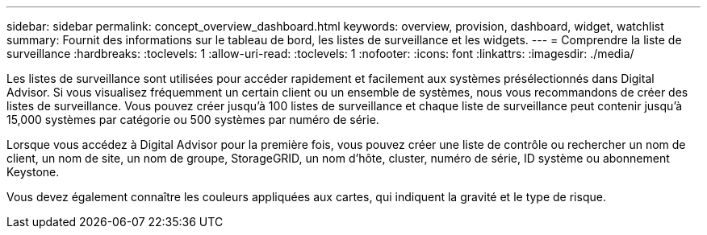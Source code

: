 ---
sidebar: sidebar 
permalink: concept_overview_dashboard.html 
keywords: overview, provision, dashboard, widget, watchlist 
summary: Fournit des informations sur le tableau de bord, les listes de surveillance et les widgets. 
---
= Comprendre la liste de surveillance
:hardbreaks:
:toclevels: 1
:allow-uri-read: 
:toclevels: 1
:nofooter: 
:icons: font
:linkattrs: 
:imagesdir: ./media/


[role="lead"]
Les listes de surveillance sont utilisées pour accéder rapidement et facilement aux systèmes présélectionnés dans Digital Advisor. Si vous visualisez fréquemment un certain client ou un ensemble de systèmes, nous vous recommandons de créer des listes de surveillance. Vous pouvez créer jusqu'à 100 listes de surveillance et chaque liste de surveillance peut contenir jusqu'à 15,000 systèmes par catégorie ou 500 systèmes par numéro de série.

Lorsque vous accédez à Digital Advisor pour la première fois, vous pouvez créer une liste de contrôle ou rechercher un nom de client, un nom de site, un nom de groupe, StorageGRID, un nom d'hôte, cluster, numéro de série, ID système ou abonnement Keystone.

Vous devez également connaître les couleurs appliquées aux cartes, qui indiquent la gravité et le type de risque.
